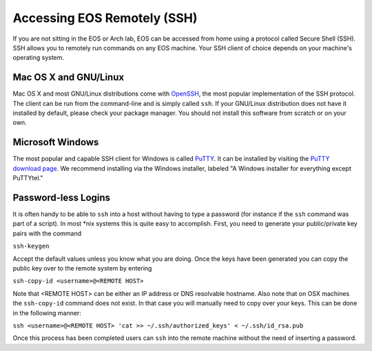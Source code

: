 ==============================
 Accessing EOS Remotely (SSH)
==============================

If you are not sitting in the EOS or Arch lab, EOS can be accessed from home using a protocol called Secure Shell (SSH). SSH allows you to remotely run commands on any EOS machine. Your SSH client of choice depends on your machine's operating system.

Mac OS X and GNU/Linux
======================

Mac OS X and most GNU/Linux distributions come with OpenSSH_, the most popular implementation of the SSH protocol. The client can be run from the command-line and is simply called ``ssh``. If your GNU/Linux distribution does not have it installed by default, please check your package manager. You should not install this software from scratch or on your own.

.. _OpenSSH: http://www.openssh.com/

Microsoft Windows
=================

The most popular and capable SSH client for Windows is called PuTTY_. It can be installed by visiting the `PuTTY download page`_. We recommend installing via the Windows installer, labeled "A Windows installer for everything except PuTTYtel."

.. _PuTTY: http://www.chiark.greenend.org.uk/~sgtatham/putty/
.. _PuTTY download page: http://www.chiark.greenend.org.uk/~sgtatham/putty/download.html

Password-less Logins
====================

It is often handy to be able to ``ssh`` into a host without having to type a password (for instance if the ``ssh`` command was part of a script).  In most \*nix systems this is quite easy to accomplish.  First, you need to generate your public/private key pairs with the command

``ssh-keygen``

Accept the default values unless you know what you are doing.  Once the keys have been generated you can copy the public key over to the remote system by entering

``ssh-copy-id <username>@<REMOTE HOST>``

Note that <REMOTE HOST> can be either an IP address or DNS resolvable hostname.  Also note that on OSX machines the ``ssh-copy-id`` command does not exist.  In that case you will manually need to copy over your keys.  This can be done in the following manner:

``ssh <username>@<REMOTE HOST> 'cat >> ~/.ssh/authorized_keys' < ~/.ssh/id_rsa.pub``

Once this process has been completed users can ``ssh`` into the remote machine without the need of inserting a password.
